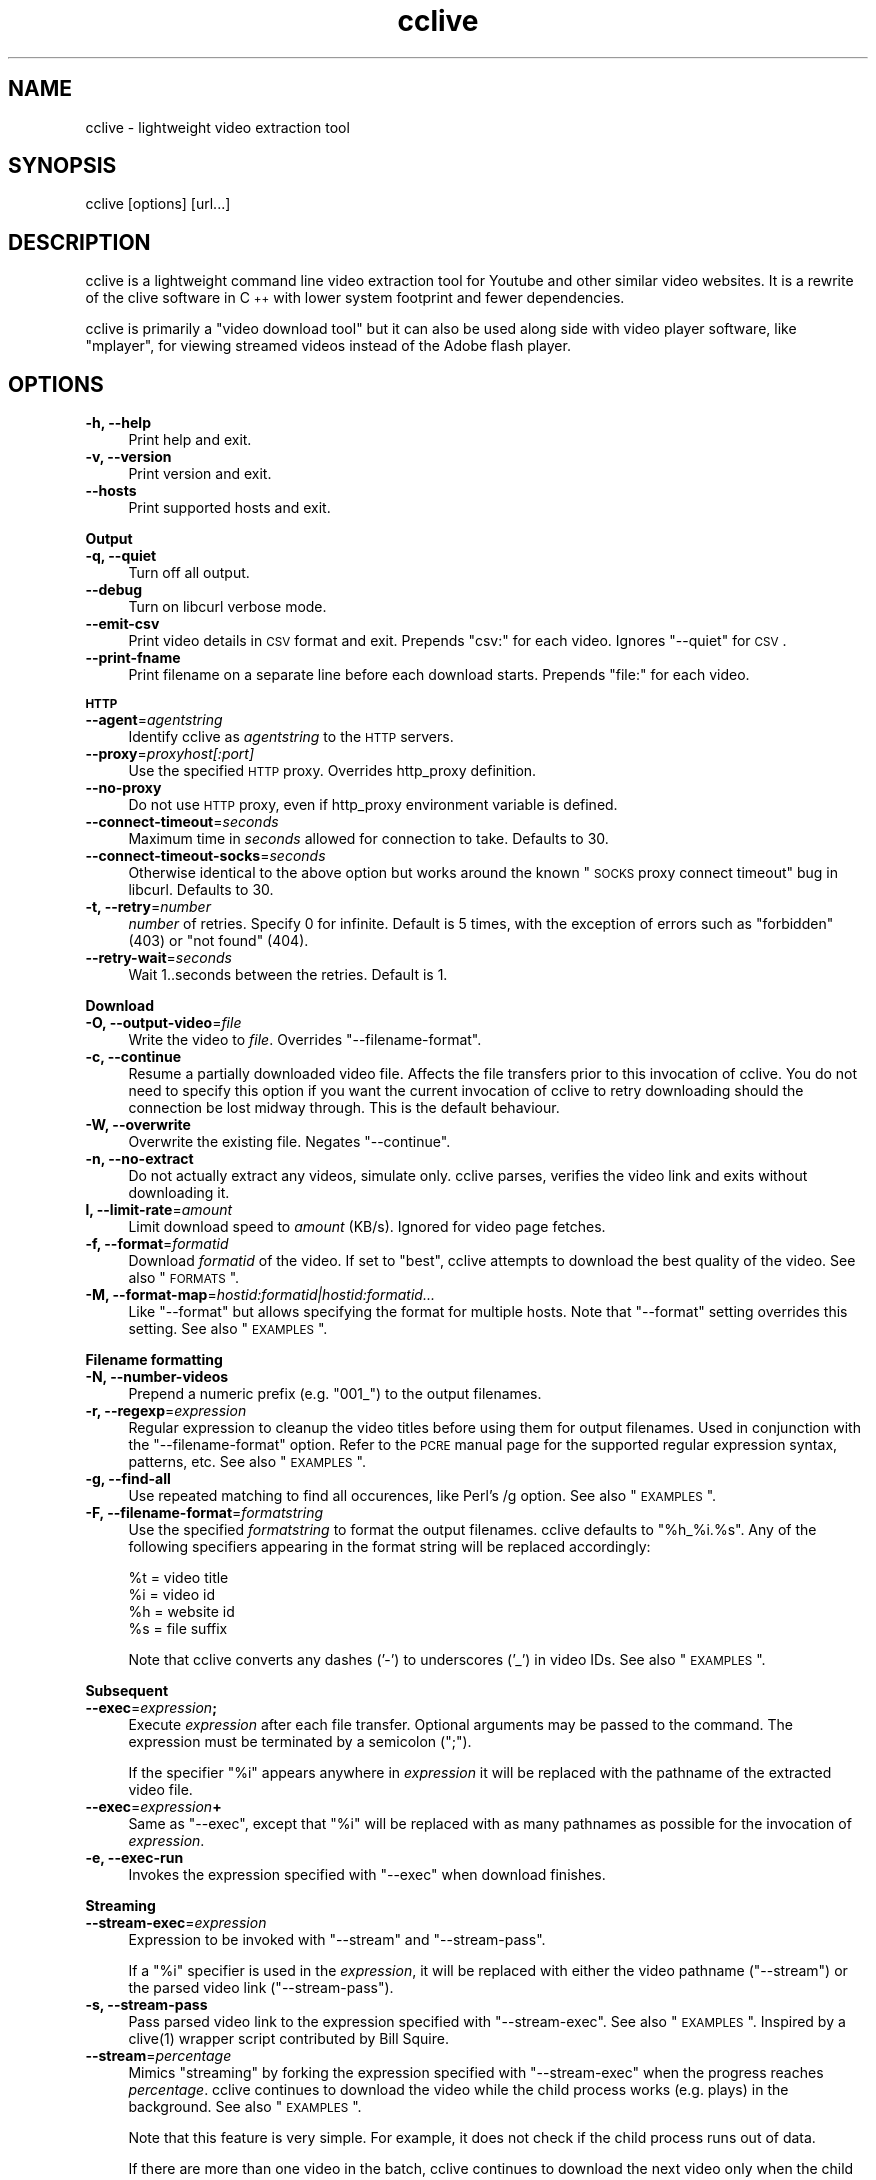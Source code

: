 .\" Automatically generated by Pod::Man 2.1801 (Pod::Simple 3.05)
.\"
.\" Standard preamble:
.\" ========================================================================
.de Sp \" Vertical space (when we can't use .PP)
.if t .sp .5v
.if n .sp
..
.de Vb \" Begin verbatim text
.ft CW
.nf
.ne \\$1
..
.de Ve \" End verbatim text
.ft R
.fi
..
.\" Set up some character translations and predefined strings.  \*(-- will
.\" give an unbreakable dash, \*(PI will give pi, \*(L" will give a left
.\" double quote, and \*(R" will give a right double quote.  \*(C+ will
.\" give a nicer C++.  Capital omega is used to do unbreakable dashes and
.\" therefore won't be available.  \*(C` and \*(C' expand to `' in nroff,
.\" nothing in troff, for use with C<>.
.tr \(*W-
.ds C+ C\v'-.1v'\h'-1p'\s-2+\h'-1p'+\s0\v'.1v'\h'-1p'
.ie n \{\
.    ds -- \(*W-
.    ds PI pi
.    if (\n(.H=4u)&(1m=24u) .ds -- \(*W\h'-12u'\(*W\h'-12u'-\" diablo 10 pitch
.    if (\n(.H=4u)&(1m=20u) .ds -- \(*W\h'-12u'\(*W\h'-8u'-\"  diablo 12 pitch
.    ds L" ""
.    ds R" ""
.    ds C` ""
.    ds C' ""
'br\}
.el\{\
.    ds -- \|\(em\|
.    ds PI \(*p
.    ds L" ``
.    ds R" ''
'br\}
.\"
.\" Escape single quotes in literal strings from groff's Unicode transform.
.ie \n(.g .ds Aq \(aq
.el       .ds Aq '
.\"
.\" If the F register is turned on, we'll generate index entries on stderr for
.\" titles (.TH), headers (.SH), subsections (.SS), items (.Ip), and index
.\" entries marked with X<> in POD.  Of course, you'll have to process the
.\" output yourself in some meaningful fashion.
.ie \nF \{\
.    de IX
.    tm Index:\\$1\t\\n%\t"\\$2"
..
.    nr % 0
.    rr F
.\}
.el \{\
.    de IX
..
.\}
.\"
.\" Accent mark definitions (@(#)ms.acc 1.5 88/02/08 SMI; from UCB 4.2).
.\" Fear.  Run.  Save yourself.  No user-serviceable parts.
.    \" fudge factors for nroff and troff
.if n \{\
.    ds #H 0
.    ds #V .8m
.    ds #F .3m
.    ds #[ \f1
.    ds #] \fP
.\}
.if t \{\
.    ds #H ((1u-(\\\\n(.fu%2u))*.13m)
.    ds #V .6m
.    ds #F 0
.    ds #[ \&
.    ds #] \&
.\}
.    \" simple accents for nroff and troff
.if n \{\
.    ds ' \&
.    ds ` \&
.    ds ^ \&
.    ds , \&
.    ds ~ ~
.    ds /
.\}
.if t \{\
.    ds ' \\k:\h'-(\\n(.wu*8/10-\*(#H)'\'\h"|\\n:u"
.    ds ` \\k:\h'-(\\n(.wu*8/10-\*(#H)'\`\h'|\\n:u'
.    ds ^ \\k:\h'-(\\n(.wu*10/11-\*(#H)'^\h'|\\n:u'
.    ds , \\k:\h'-(\\n(.wu*8/10)',\h'|\\n:u'
.    ds ~ \\k:\h'-(\\n(.wu-\*(#H-.1m)'~\h'|\\n:u'
.    ds / \\k:\h'-(\\n(.wu*8/10-\*(#H)'\z\(sl\h'|\\n:u'
.\}
.    \" troff and (daisy-wheel) nroff accents
.ds : \\k:\h'-(\\n(.wu*8/10-\*(#H+.1m+\*(#F)'\v'-\*(#V'\z.\h'.2m+\*(#F'.\h'|\\n:u'\v'\*(#V'
.ds 8 \h'\*(#H'\(*b\h'-\*(#H'
.ds o \\k:\h'-(\\n(.wu+\w'\(de'u-\*(#H)/2u'\v'-.3n'\*(#[\z\(de\v'.3n'\h'|\\n:u'\*(#]
.ds d- \h'\*(#H'\(pd\h'-\w'~'u'\v'-.25m'\f2\(hy\fP\v'.25m'\h'-\*(#H'
.ds D- D\\k:\h'-\w'D'u'\v'-.11m'\z\(hy\v'.11m'\h'|\\n:u'
.ds th \*(#[\v'.3m'\s+1I\s-1\v'-.3m'\h'-(\w'I'u*2/3)'\s-1o\s+1\*(#]
.ds Th \*(#[\s+2I\s-2\h'-\w'I'u*3/5'\v'-.3m'o\v'.3m'\*(#]
.ds ae a\h'-(\w'a'u*4/10)'e
.ds Ae A\h'-(\w'A'u*4/10)'E
.    \" corrections for vroff
.if v .ds ~ \\k:\h'-(\\n(.wu*9/10-\*(#H)'\s-2\u~\d\s+2\h'|\\n:u'
.if v .ds ^ \\k:\h'-(\\n(.wu*10/11-\*(#H)'\v'-.4m'^\v'.4m'\h'|\\n:u'
.    \" for low resolution devices (crt and lpr)
.if \n(.H>23 .if \n(.V>19 \
\{\
.    ds : e
.    ds 8 ss
.    ds o a
.    ds d- d\h'-1'\(ga
.    ds D- D\h'-1'\(hy
.    ds th \o'bp'
.    ds Th \o'LP'
.    ds ae ae
.    ds Ae AE
.\}
.rm #[ #] #H #V #F C
.\" ========================================================================
.\"
.IX Title "cclive 1"
.TH cclive 1 "2009-09-27" "0.5.2" "cclive manual"
.\" For nroff, turn off justification.  Always turn off hyphenation; it makes
.\" way too many mistakes in technical documents.
.if n .ad l
.nh
.SH "NAME"
cclive \- lightweight video extraction tool
.SH "SYNOPSIS"
.IX Header "SYNOPSIS"
cclive [options] [url...]
.SH "DESCRIPTION"
.IX Header "DESCRIPTION"
cclive is a lightweight command line video extraction tool for Youtube and other
similar video websites. It is a rewrite of the clive software in \*(C+ with lower
system footprint and fewer dependencies.
.PP
cclive is primarily a \*(L"video download tool\*(R" but it can also be used along side
with video player software, like \f(CW\*(C`mplayer\*(C'\fR, for viewing streamed videos instead
of the Adobe flash player.
.SH "OPTIONS"
.IX Header "OPTIONS"
.IP "\fB\-h, \-\-help\fR" 4
.IX Item "-h, --help"
Print help and exit.
.IP "\fB\-v, \-\-version\fR" 4
.IX Item "-v, --version"
Print version and exit.
.IP "\fB\-\-hosts\fR" 4
.IX Item "--hosts"
Print supported hosts and exit.
.PP
\&\fBOutput\fR
.IP "\fB\-q, \-\-quiet\fR" 4
.IX Item "-q, --quiet"
Turn off all output.
.IP "\fB\-\-debug\fR" 4
.IX Item "--debug"
Turn on libcurl verbose mode.
.IP "\fB\-\-emit\-csv\fR" 4
.IX Item "--emit-csv"
Print video details in \s-1CSV\s0 format and exit. Prepends \*(L"csv:\*(R" for each video.
Ignores \f(CW\*(C`\-\-quiet\*(C'\fR for \s-1CSV\s0.
.IP "\fB\-\-print\-fname\fR" 4
.IX Item "--print-fname"
Print filename on a separate line before each download starts.
Prepends \*(L"file:\*(R" for each video.
.PP
\&\fB\s-1HTTP\s0\fR
.IP "\fB\-\-agent\fR=\fIagentstring\fR" 4
.IX Item "--agent=agentstring"
Identify cclive as \fIagentstring\fR to the \s-1HTTP\s0 servers.
.IP "\fB\-\-proxy\fR=\fIproxyhost[:port]\fR" 4
.IX Item "--proxy=proxyhost[:port]"
Use the specified \s-1HTTP\s0 proxy. Overrides http_proxy definition.
.IP "\fB\-\-no\-proxy\fR" 4
.IX Item "--no-proxy"
Do not use \s-1HTTP\s0 proxy, even if http_proxy environment variable
is defined.
.IP "\fB\-\-connect\-timeout\fR=\fIseconds\fR" 4
.IX Item "--connect-timeout=seconds"
Maximum time in \fIseconds\fR allowed for connection to take.
Defaults to 30.
.IP "\fB\-\-connect\-timeout\-socks\fR=\fIseconds\fR" 4
.IX Item "--connect-timeout-socks=seconds"
Otherwise identical to the above option but works around the known
\&\*(L"\s-1SOCKS\s0 proxy connect timeout\*(R" bug in libcurl. Defaults to 30.
.IP "\fB\-t, \-\-retry\fR=\fInumber\fR" 4
.IX Item "-t, --retry=number"
\&\fInumber\fR of retries. Specify 0 for infinite. Default is 5 times, with
the exception of errors such as \*(L"forbidden\*(R" (403) or \*(L"not found\*(R" (404).
.IP "\fB\-\-retry\-wait\fR=\fIseconds\fR" 4
.IX Item "--retry-wait=seconds"
Wait 1..seconds between the retries. Default is 1.
.PP
\&\fBDownload\fR
.IP "\fB\-O, \-\-output\-video\fR=\fIfile\fR" 4
.IX Item "-O, --output-video=file"
Write the video to \fIfile\fR. Overrides \f(CW\*(C`\-\-filename\-format\*(C'\fR.
.IP "\fB\-c, \-\-continue\fR" 4
.IX Item "-c, --continue"
Resume a partially downloaded video file. Affects the file transfers
prior to this invocation of cclive. You do not need to specify this
option if you want the current invocation of cclive to retry downloading
should the connection be lost midway through. This is the default behaviour.
.IP "\fB\-W, \-\-overwrite\fR" 4
.IX Item "-W, --overwrite"
Overwrite the existing file. Negates \f(CW\*(C`\-\-continue\*(C'\fR.
.IP "\fB\-n, \-\-no\-extract\fR" 4
.IX Item "-n, --no-extract"
Do not actually extract any videos, simulate only. cclive parses,
verifies the video link and exits without downloading it.
.IP "\fBl, \-\-limit\-rate\fR=\fIamount\fR" 4
.IX Item "l, --limit-rate=amount"
Limit download speed to \fIamount\fR (KB/s). Ignored for video page
fetches.
.IP "\fB\-f, \-\-format\fR=\fIformatid\fR" 4
.IX Item "-f, --format=formatid"
Download \fIformatid\fR of the video. If set to \f(CW\*(C`best\*(C'\fR, cclive
attempts to download the best quality of the video. See also
\&\*(L"\s-1FORMATS\s0\*(R".
.IP "\fB\-M, \-\-format\-map\fR=\fIhostid:formatid|hostid:formatid...\fR" 4
.IX Item "-M, --format-map=hostid:formatid|hostid:formatid..."
Like \f(CW\*(C`\-\-format\*(C'\fR but allows specifying the format for multiple hosts.
Note that \f(CW\*(C`\-\-format\*(C'\fR setting overrides this setting. See also \*(L"\s-1EXAMPLES\s0\*(R".
.PP
\&\fBFilename formatting\fR
.IP "\fB\-N, \-\-number\-videos\fR" 4
.IX Item "-N, --number-videos"
Prepend a numeric prefix (e.g. \*(L"001_\*(R") to the output filenames.
.IP "\fB\-r, \-\-regexp\fR=\fIexpression\fR" 4
.IX Item "-r, --regexp=expression"
Regular expression to cleanup the video titles before using them for output
filenames. Used in conjunction with the \f(CW\*(C`\-\-filename\-format\*(C'\fR option. Refer
to the \s-1PCRE\s0 manual page for the supported regular expression syntax,
patterns, etc. See also \*(L"\s-1EXAMPLES\s0\*(R".
.IP "\fB\-g, \-\-find\-all\fR" 4
.IX Item "-g, --find-all"
Use repeated matching to find all occurences, like Perl's /g option.
See also \*(L"\s-1EXAMPLES\s0\*(R".
.IP "\fB\-F, \-\-filename\-format\fR=\fIformatstring\fR" 4
.IX Item "-F, --filename-format=formatstring"
Use the specified \fIformatstring\fR to format the output filenames.
cclive defaults to \*(L"%h_%i.%s\*(R". Any of the following specifiers
appearing in the format string will be replaced accordingly:
.Sp
.Vb 4
\&  %t = video title
\&  %i = video id
\&  %h = website id
\&  %s = file suffix
.Ve
.Sp
Note that cclive converts any dashes ('\-') to underscores ('_') in video IDs.
See also \*(L"\s-1EXAMPLES\s0\*(R".
.PP
\&\fBSubsequent\fR
.IP "\fB\-\-exec\fR=\fIexpression\fR\fB;\fR" 4
.IX Item "--exec=expression;"
Execute \fIexpression\fR after each file transfer. Optional arguments
may be passed to the command. The expression must be terminated by
a semicolon (\*(L";\*(R").
.Sp
If the specifier \*(L"%i\*(R" appears anywhere in \fIexpression\fR it will be
replaced with the pathname of the extracted video file.
.IP "\fB\-\-exec\fR=\fIexpression\fR\fB+\fR" 4
.IX Item "--exec=expression+"
Same as \f(CW\*(C`\-\-exec\*(C'\fR, except that \*(L"%i\*(R" will be replaced with as many
pathnames as possible for the invocation of \fIexpression\fR.
.IP "\fB\-e, \-\-exec\-run\fR" 4
.IX Item "-e, --exec-run"
Invokes the expression specified with \f(CW\*(C`\-\-exec\*(C'\fR when download finishes.
.PP
\&\fBStreaming\fR
.IP "\fB\-\-stream\-exec\fR=\fIexpression\fR" 4
.IX Item "--stream-exec=expression"
Expression to be invoked with \f(CW\*(C`\-\-stream\*(C'\fR and \f(CW\*(C`\-\-stream\-pass\*(C'\fR.
.Sp
If a \*(L"%i\*(R" specifier is used in the \fIexpression\fR, it will be replaced
with either the video pathname (\f(CW\*(C`\-\-stream\*(C'\fR) or the parsed video link
(\f(CW\*(C`\-\-stream\-pass\*(C'\fR).
.IP "\fB\-s, \-\-stream\-pass\fR" 4
.IX Item "-s, --stream-pass"
Pass parsed video link to the expression specified with \f(CW\*(C`\-\-stream\-exec\*(C'\fR.
See also \*(L"\s-1EXAMPLES\s0\*(R". Inspired by a \f(CWclive(1)\fR wrapper script contributed
by Bill Squire.
.IP "\fB\-\-stream\fR=\fIpercentage\fR" 4
.IX Item "--stream=percentage"
Mimics \*(L"streaming\*(R" by forking the expression specified with \f(CW\*(C`\-\-stream\-exec\*(C'\fR
when the progress reaches \fIpercentage\fR. cclive continues to download the
video while the child process works (e.g. plays) in the background.
See also \*(L"\s-1EXAMPLES\s0\*(R".
.Sp
Note that this feature is very simple. For example, it does not check if
the child process runs out of data.
.Sp
If there are more than one video in the batch, cclive continues to download
the next video only when the child process terminates.
.Sp
This mode is supported for historical reasons only and should be considered
\&\fIdeprecated\fR. See \f(CW\*(C`\-\-stream\-pass\*(C'\fR for a better solution.
.SH "EXAMPLES"
.IX Header "EXAMPLES"
.IP "cclive \s-1URL\s0" 4
.IX Item "cclive URL"
Download video from \s-1URL\s0.
.IP "cclive \-f fmt18 Youtube_URL" 4
.IX Item "cclive -f fmt18 Youtube_URL"
Download fmt18 (mp4) format of the video.
.ie n .IP "cclive \-F ""%t.%s"" \s-1URL\s0" 4
.el .IP "cclive \-F ``%t.%s'' \s-1URL\s0" 4
.IX Item "cclive -F %t.%s URL"
Use video titles in filenames. cclive uses \*(L"%i_%h.%s\*(R" by default.
For the supported specifiers, refer to the \f(CW\*(C`\-\-filename\-format\*(C'\fR description.
.ie n .IP "cclive \-F ""%t.%s"" \-r ""(\ew+)"" \s-1URL\s0" 4
.el .IP "cclive \-F ``%t.%s'' \-r ``(\ew+)'' \s-1URL\s0" 4
.IX Item "cclive -F %t.%s -r (w+) URL"
Match a string of \*(L"word\*(R" character from the video title and use it in the
filename replacing the \*(L"%t\*(R" specifier. cclive replaces the \*(L"%s\*(R" specifier
with appropriate file suffix string (e.g. \*(L"flv\*(R").
.ie n .IP "cclive \-F ""%t.%s"" \-gr ""(\ew|\es)"" \s-1URL\s0" 4
.el .IP "cclive \-F ``%t.%s'' \-gr ``(\ew|\es)'' \s-1URL\s0" 4
.IX Item "cclive -F %t.%s -gr (w|s) URL"
Match all \*(L"word\*(R" and \*(L"whitespace\*(R" characters, and use them in the filename
replacing the \*(L"%t\*(R". Note the use of \*(L"\-g\*(R" (or \f(CW\*(C`\-\-find\-all\*(C'\fR) option.
.ie n .IP "cclive \-\-exec=""mplayer \-really\-quiet %i;"" \-e \s-1URL\s0" 4
.el .IP "cclive \-\-exec=``mplayer \-really\-quiet \f(CW%i\fR;'' \-e \s-1URL\s0" 4
.IX Item "cclive --exec=mplayer -really-quiet %i; -e URL"
Play the downloaded video with \f(CWmplayer(1)\fR when download finishes.
.ie n .IP "cclive \-\-exec=""ffmpeg \-i %i \-acodec libvorbis %i.ogg;"" \-e \s-1URL\s0" 4
.el .IP "cclive \-\-exec=``ffmpeg \-i \f(CW%i\fR \-acodec libvorbis \f(CW%i\fR.ogg;'' \-e \s-1URL\s0" 4
.IX Item "cclive --exec=ffmpeg -i %i -acodec libvorbis %i.ogg; -e URL"
Similar but re-encode audio from the video using \f(CWffmpeg(1)\fR to a vorbis
file.
.ie n .IP "cclive \-\-stream\-exec=""mplayer \-really\-quiet %i"" \-\-stream=20 \s-1URL\s0" 4
.el .IP "cclive \-\-stream\-exec=``mplayer \-really\-quiet \f(CW%i\fR'' \-\-stream=20 \s-1URL\s0" 4
.IX Item "cclive --stream-exec=mplayer -really-quiet %i --stream=20 URL"
Mimics \*(L"streaming\*(R" by starting a child process (\f(CWmplayer(1)\fR) when the
progress reaches 20% complete. cclive then continues to download the video
file while \f(CWmplayer(1)\fR plays the video file in the background.
.Sp
See the next example for a better solution if you are not interested in
keeping a local copy of the video.
.ie n .IP "echo 'stream\-exec = ""mplayer \-really\-quiet %i""' >> ~/.ccliverc" 4
.el .IP "echo 'stream\-exec = ``mplayer \-really\-quiet \f(CW%i\fR''' >> ~/.ccliverc" 4
.IX Item "echo 'stream-exec = mplayer -really-quiet %i' >> ~/.ccliverc"
.PD 0
.IP "cclive \-s \s-1URL\s0" 4
.IX Item "cclive -s URL"
.PD
Leaves streaming to \f(CWmplayer(1)\fR altogether. cclive only parses the video link
and passes it to the command specified with \f(CW\*(C`\-\-stream\-exec\*(C'\fR. This can be used
as an alternative to the Adobe flash player if you only want to view the streamed
videos without getting a local copy of the video file.
.Sp
We have added \f(CW\*(C`\-\-stream\-exec\*(C'\fR to the config file to save ourselves from retyping it
later, allowing us to stream the video by just typing \f(CW\*(C`\-s\*(C'\fR.
.Sp
Other player software, e.g. \f(CWvlc(1)\fR and \f(CWtotem(1)\fR, should work also.
.IP "cat > url.lst" 4
.IX Item "cat > url.lst"
.Vb 4
\&  http://en.sevenload.com/videos/IUL3gda\-Funny\-Football\-Clips
\&  http://youtube.com/watch?v=3HD220e0bx4
\&  http://break.com/index/beach\-tackle\-whip\-lash.html
\&  http://www.liveleak.com/view?i=704_1228511265
.Ve
.IP "cclive < url.lst" 4
.IX Item "cclive < url.lst"
.PD 0
.IP "cat url.lst | cclive" 4
.IX Item "cat url.lst | cclive"
.PD
Alternative to passing multiple links to cclive as command line arguments.
.ie n .IP "echo 'format\-map = ""youtube:mp4|dailymotion:vp6_hq""' >> ~/.ccliverc" 4
.el .IP "echo 'format\-map = ``youtube:mp4|dailymotion:vp6_hq''' >> ~/.ccliverc" 4
.IX Item "echo 'format-map = youtube:mp4|dailymotion:vp6_hq' >> ~/.ccliverc"
.PD 0
.IP "cclive Youtube_URL Dailymotion_URL" 4
.IX Item "cclive Youtube_URL Dailymotion_URL"
.PD
Causes cclive to download mp4 of the Youtube video and vp6_hq of
the Dailymotion video. Note that the use of \-f (or \f(CW\*(C`\-\-format\*(C'\fR)
overrides this setting.
.SH "FORMATS"
.IX Header "FORMATS"
.IP "youtube.com" 4
.IX Item "youtube.com"
Format: flv|fmt17|fmt18|fmt22|fmt35
.Sp
If \-\-format option is not unused, cclive defaults to whatever
Youtube defaults to. Technically speaking, we leaving the \*(L"&fmt=\*(R"
from the video link.
.Sp
Youtube likes to rehash these from time to time so don't be
surprised if, for example, the quality is not what you expected.
The same applies to the suffices listed below.
.Sp
.Vb 6
\& YoutubeID Alias    Suffix  Resolution
\& fmt22     hd       mp4     1280x720
\& fmt35     hq       flv      640x380
\& fmt18     mp4      mp4      480x360
\& fmt34     \-        flv      320x180 (quality reportedly varies)
\& fmt17     3gp      3gp      176x144
.Ve
.Sp
You can use either, the \*(L"alias\*(R" (e.g. \*(L"hd\*(R") or the \*(L"YoutubeID\*(R"
(e.g. \*(L"fmt22\*(R") with \-\-format. The aliases exist for historical
reasons. The suffix is parsed from the content-type field of
the returned \s-1HTTP\s0 header.
.Sp
cclive can also download videos that last.fm lists as Youtube
hosted videos.
.IP "dailymotion.com" 4
.IX Item "dailymotion.com"
Format: flv|spark\-mini|vp6\-hq|vp6\-hd|vp6|h264
.Sp
The \s-1HD\s0 and \s-1HQ\s0 videos may not always be available.
.Sp
.Vb 6
\&  vp6\-hd    .. on2   (1280x720)
\&  vp6\-hq    .. on2     (848x480)
\&  h264      .. h264    (512x384)
\&  vp6       .. on2     (320x240)
\&  flv       .. flv     (320x240)
\&  spark\-mini.. flv       (80x60)
.Ve
.IP "spiegel.de" 4
.IX Item "spiegel.de"
Format: vp6_(64|576|928)|h264_1400
.Sp
.Vb 4
\&  h264_1400 .. mp4 (996x560)
\&  vp6_928   .. flv (996x560)
\&  vp6_576   .. flv (560x315)
\&  vp6_64    .. flv (180x100) [default]
.Ve
.IP "golem.de" 4
.IX Item "golem.de"
Format: flv|high|ipod
.IP "vimeo.com" 4
.IX Item "vimeo.com"
Format: flv|hd
.Sp
\&\s-1HD\s0 should be available for the vimeo.com/hd channel videos at least.
Note that \*(L"flv\*(R" only means the \*(L"default flv\*(R". Some of the hosted
\&\*(L"default\*(R" videos are actually \*(L"mp4\*(R", not \*(L"flv\*(R".
.Sp
For further reading:
.Sp
.Vb 1
\&  http://vimeo.com/help/hd
.Ve
.IP "video.google.com" 4
.IX Item "video.google.com"
Format: flv|mp4
.Sp
mp4 may not always be available.
.IP "sevenload.com" 4
.IX Item "sevenload.com"
.PD 0
.IP "break.com" 4
.IX Item "break.com"
.IP "liveleak.com" 4
.IX Item "liveleak.com"
.IP "evisor.tv" 4
.IX Item "evisor.tv"
.IP "clipfish.de" 4
.IX Item "clipfish.de"
.IP "funnyhub.com" 4
.IX Item "funnyhub.com"
.IP "myubo.com" 4
.IX Item "myubo.com"
.IP "tv.cctv.com" 4
.IX Item "tv.cctv.com"
.IP "ehrensenf.de" 4
.IX Item "ehrensenf.de"
.IP "redtube.com" 4
.IX Item "redtube.com"
.PD
Format: flv
.SH "FILES"
.IX Header "FILES"
.ie n .IP "\fB\fB$CCLIVE_HOME\fB|$HOME/.ccliverc\fR" 4
.el .IP "\fB\f(CB$CCLIVE_HOME\fB|$HOME/.ccliverc\fR" 4
.IX Item "$CCLIVE_HOME|$HOME/.ccliverc"
.Vb 4
\& agent      = Furball/1.0       # \-\-agent=...
\& proxy      = http://foo:1234   # \-\-proxy=...
\& limit\-rate = 50                # \-\-limit\-rate=...
\& no\-extract                     # \-\-no\-extract
.Ve
.Sp
Most of the program options can be specified in the ~/.ccliverc
config file.
.SH "UNICODE"
.IX Header "UNICODE"
If you are seeing mangled characters in output filenames (titles), this may
be because of an invalid locale setting or a sign of terminal incapable of
displaying unicode characters. On a typical Unix-like system, try running
\&\*(L"locale \-a\*(R" to get a list of the available locale names.
.PP
For example, in bash and urxvt terms:
.PP
.Vb 2
\&  % LANG=en_US.UTF8 urxvt&
\&  % cclive ... # in new terminal
.Ve
.PP
cclive converts the characters to unicode if the video \s-1HTML\s0 specifies
the charset meta tag. Otherwise the characters are copied as they are.
.PP
If you are missing the unicode characters when using \f(CW\*(C`\-\-regexp\*(C'\fR and
\&\f(CW\*(C`\-\-filename\-format\*(C'\fR, make sure the regular expression includes \*(L"\epL\*(R".
For example:
.PP
.Vb 1
\&  % cclive \-F "%t.%s" \-gr "(\ew|\es|\epL") URL
.Ve
.PP
\&\*(L"In \s-1UTF\-8\s0 mode, characters with values greater than 128 never match \ed,
\&\es, or \ew, and always match \eD, \eS, and \eW. This is true even when Uni\-
code character property support is available. These sequences retain
their original meanings from before \s-1UTF\-8\s0 support was available, mainly
for efficiency reasons. Note that this also affects \eb, because it is
defined in terms of \ew and \eW.\*(R" \*(-- man pcrepattern
.SH "BUGS"
.IX Header "BUGS"
.IP "Sure to be some. Please report them:" 4
.IX Item "Sure to be some. Please report them:"
<http://code.google.com/p/cclive/issues/>
.SH "DEBUGGING"
.IX Header "DEBUGGING"
Useful options for debugging cclive.
.IP "cclive \-\-debug \s-1URL\s0" 4
.IX Item "cclive --debug URL"
Turn on libcurl verbose mode.
.IP "cclive \-n \s-1URL\s0" 4
.IX Item "cclive -n URL"
Simulate only; cclive will parse and verify the video link without
downloading it.
.SH "EXIT STATUS"
.IX Header "EXIT STATUS"
cclive exits 0 on success, and >0 if an error occurs.
.PP
.Vb 11
\&  CCLIVE_OK           = 0
\&  CCLIVE_OPT          = 1  // cmdline option parsing error
\&  CCLIVE_OPTARG       = 2  // cmdline option arg error
\&  CCLIVE_CURLINIT     = 3  // curl init error
\&  CCLIVE_NOTHINGTODO  = 4  // file already retrieved
\&  CCLIVE_SYSTEM       = 5  // system call failed
\&  CCLIVE_NOSUPPORT    = 6  // host not supported
\&  CCLIVE_NET          = 7  // network error
\&  CCLIVE_FETCH        = 8  // fetch error
\&  CCLIVE_PARSE        = 9  // parse error
\&  CCLIVE_INTERNAL     = 10 // internal error (see return code)
.Ve
.SH "OTHER"
.IX Header "OTHER"
.IP "Project page:" 4
.IX Item "Project page:"
<http://cclive.googlecode.com/>
.IP "Front-end:" 4
.IX Item "Front-end:"
<http://abby.googlecode.com/>
.IP "Development code:" 4
.IX Item "Development code:"
% git clone git://repo.or.cz/cclive.git
.SH "SEE ALSO"
.IX Header "SEE ALSO"
\&\f(CWclive(1)\fR
.SH "AUTHOR"
.IX Header "AUTHOR"
Toni Gundogdu <legatvs@gmail.com>
.PP
Thanks to all those who have contributed to the project
by sending patches, reporting bugs and writing feedback.
You know who you are.
